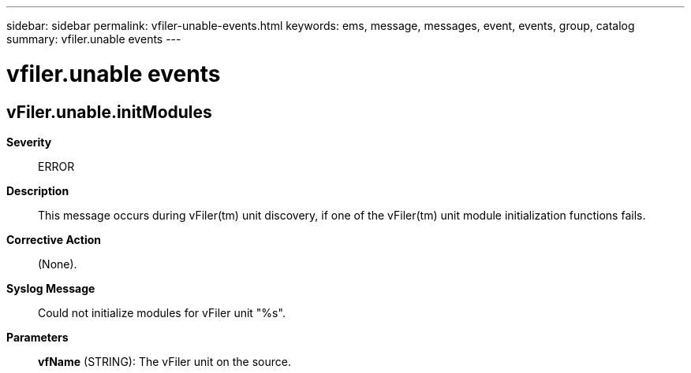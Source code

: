 ---
sidebar: sidebar
permalink: vfiler-unable-events.html
keywords: ems, message, messages, event, events, group, catalog
summary: vfiler.unable events
---

= vfiler.unable events
:toclevels: 1
:hardbreaks:
:nofooter:
:icons: font
:linkattrs:
:imagesdir: ./media/

== vFiler.unable.initModules
*Severity*::
ERROR
*Description*::
This message occurs during vFiler(tm) unit discovery, if one of the vFiler(tm) unit module initialization functions fails.
*Corrective Action*::
(None).
*Syslog Message*::
Could not initialize modules for vFiler unit "%s".
*Parameters*::
*vfName* (STRING): The vFiler unit on the source.

